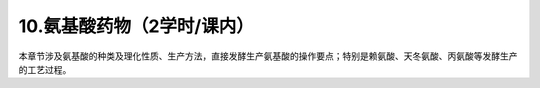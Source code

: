 10.氨基酸药物（2学时/课内）
==================================================
本章节涉及氨基酸的种类及理化性质、生产方法，直接发酵生产氨基酸的操作要点；特别是赖氨酸、天冬氨酸、丙氨酸等发酵生产的工艺过程。
